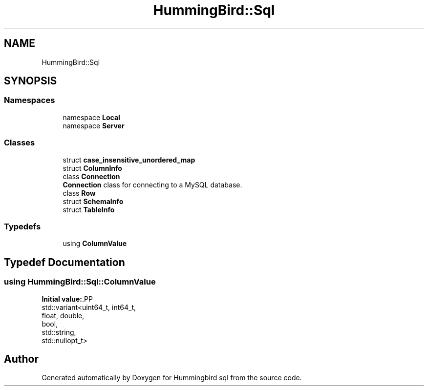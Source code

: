.TH "HummingBird::Sql" 3 "Version 0.1" "Hummingbird sql" \" -*- nroff -*-
.ad l
.nh
.SH NAME
HummingBird::Sql
.SH SYNOPSIS
.br
.PP
.SS "Namespaces"

.in +1c
.ti -1c
.RI "namespace \fBLocal\fP"
.br
.ti -1c
.RI "namespace \fBServer\fP"
.br
.in -1c
.SS "Classes"

.in +1c
.ti -1c
.RI "struct \fBcase_insensitive_unordered_map\fP"
.br
.ti -1c
.RI "struct \fBColumnInfo\fP"
.br
.ti -1c
.RI "class \fBConnection\fP"
.br
.RI "\fBConnection\fP class for connecting to a MySQL database\&. "
.ti -1c
.RI "class \fBRow\fP"
.br
.ti -1c
.RI "struct \fBSchemaInfo\fP"
.br
.ti -1c
.RI "struct \fBTableInfo\fP"
.br
.in -1c
.SS "Typedefs"

.in +1c
.ti -1c
.RI "using \fBColumnValue\fP"
.br
.in -1c
.SH "Typedef Documentation"
.PP 
.SS "using \fBHummingBird::Sql::ColumnValue\fP"
\fBInitial value:\fP.PP
.nf
 std::variant<uint64_t, int64_t,
                                    float, double,
                                    bool,
                                    std::string,
                                    std::nullopt_t>
.fi

.SH "Author"
.PP 
Generated automatically by Doxygen for Hummingbird sql from the source code\&.

